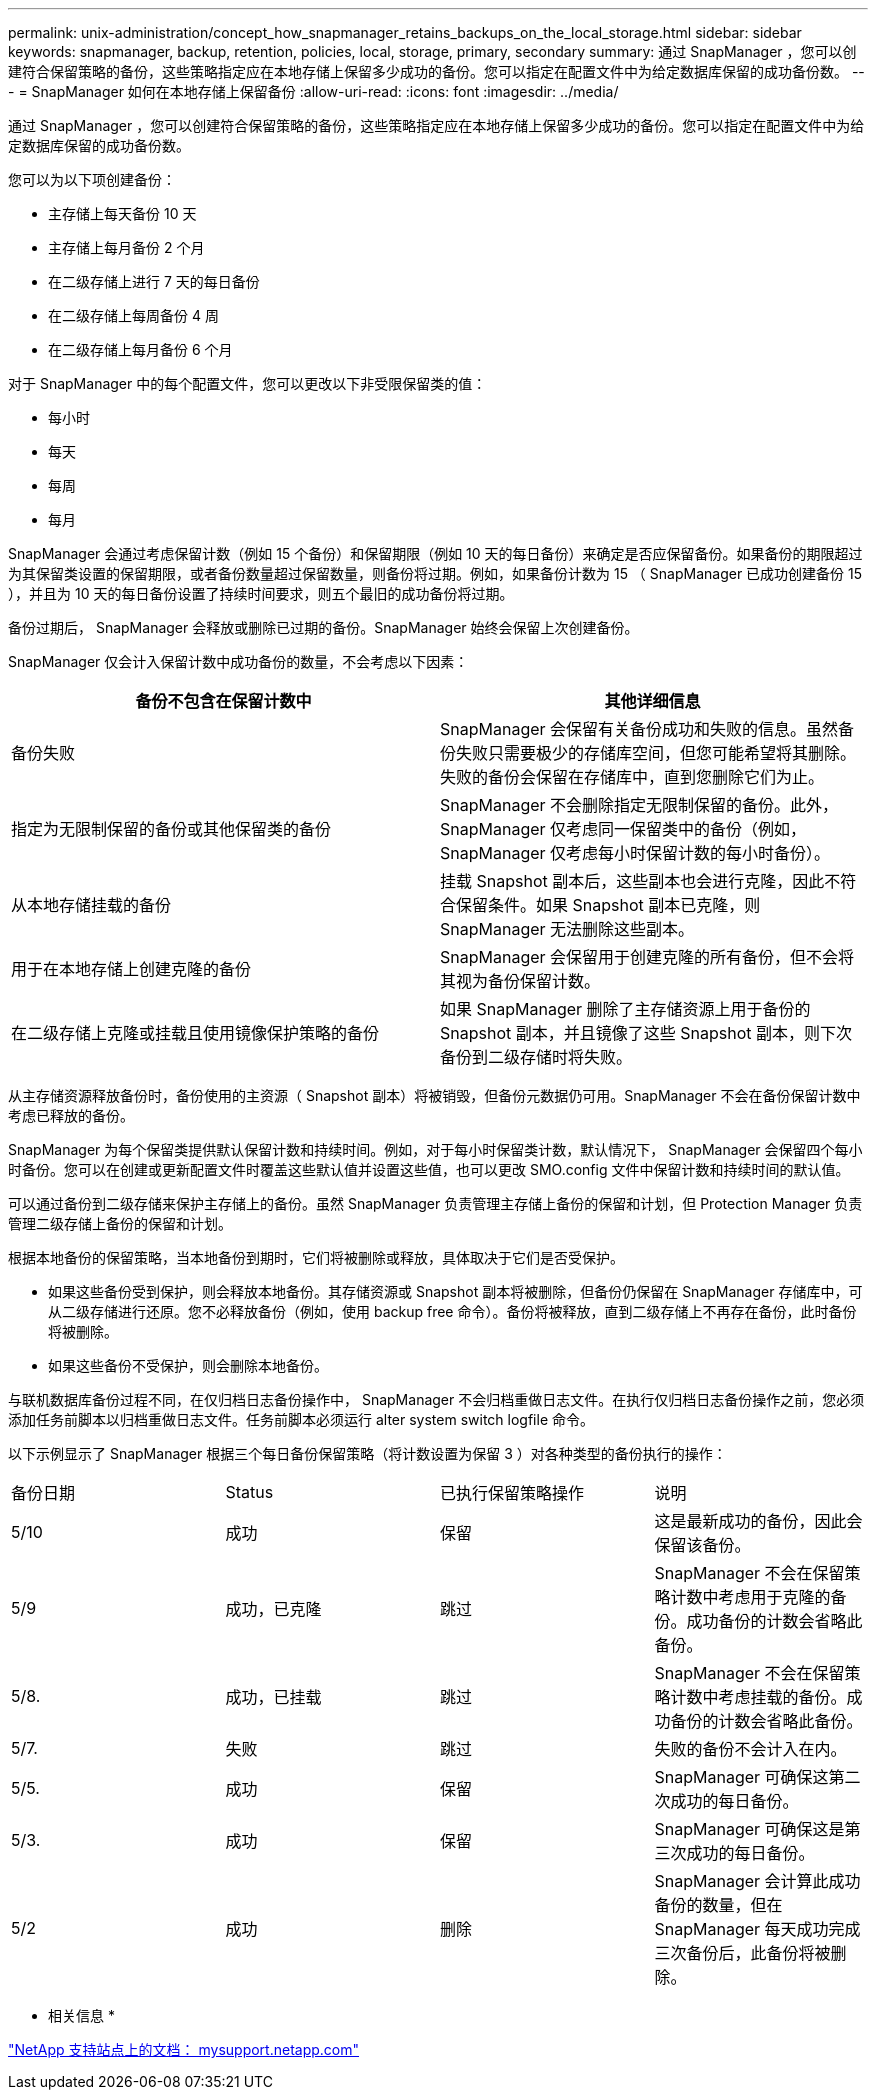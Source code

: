 ---
permalink: unix-administration/concept_how_snapmanager_retains_backups_on_the_local_storage.html 
sidebar: sidebar 
keywords: snapmanager, backup, retention, policies, local, storage, primary, secondary 
summary: 通过 SnapManager ，您可以创建符合保留策略的备份，这些策略指定应在本地存储上保留多少成功的备份。您可以指定在配置文件中为给定数据库保留的成功备份数。 
---
= SnapManager 如何在本地存储上保留备份
:allow-uri-read: 
:icons: font
:imagesdir: ../media/


[role="lead"]
通过 SnapManager ，您可以创建符合保留策略的备份，这些策略指定应在本地存储上保留多少成功的备份。您可以指定在配置文件中为给定数据库保留的成功备份数。

您可以为以下项创建备份：

* 主存储上每天备份 10 天
* 主存储上每月备份 2 个月
* 在二级存储上进行 7 天的每日备份
* 在二级存储上每周备份 4 周
* 在二级存储上每月备份 6 个月


对于 SnapManager 中的每个配置文件，您可以更改以下非受限保留类的值：

* 每小时
* 每天
* 每周
* 每月


SnapManager 会通过考虑保留计数（例如 15 个备份）和保留期限（例如 10 天的每日备份）来确定是否应保留备份。如果备份的期限超过为其保留类设置的保留期限，或者备份数量超过保留数量，则备份将过期。例如，如果备份计数为 15 （ SnapManager 已成功创建备份 15 ），并且为 10 天的每日备份设置了持续时间要求，则五个最旧的成功备份将过期。

备份过期后， SnapManager 会释放或删除已过期的备份。SnapManager 始终会保留上次创建备份。

SnapManager 仅会计入保留计数中成功备份的数量，不会考虑以下因素：

|===
| 备份不包含在保留计数中 | 其他详细信息 


 a| 
备份失败
 a| 
SnapManager 会保留有关备份成功和失败的信息。虽然备份失败只需要极少的存储库空间，但您可能希望将其删除。失败的备份会保留在存储库中，直到您删除它们为止。



 a| 
指定为无限制保留的备份或其他保留类的备份
 a| 
SnapManager 不会删除指定无限制保留的备份。此外， SnapManager 仅考虑同一保留类中的备份（例如， SnapManager 仅考虑每小时保留计数的每小时备份）。



 a| 
从本地存储挂载的备份
 a| 
挂载 Snapshot 副本后，这些副本也会进行克隆，因此不符合保留条件。如果 Snapshot 副本已克隆，则 SnapManager 无法删除这些副本。



 a| 
用于在本地存储上创建克隆的备份
 a| 
SnapManager 会保留用于创建克隆的所有备份，但不会将其视为备份保留计数。



 a| 
在二级存储上克隆或挂载且使用镜像保护策略的备份
 a| 
如果 SnapManager 删除了主存储资源上用于备份的 Snapshot 副本，并且镜像了这些 Snapshot 副本，则下次备份到二级存储时将失败。

|===
从主存储资源释放备份时，备份使用的主资源（ Snapshot 副本）将被销毁，但备份元数据仍可用。SnapManager 不会在备份保留计数中考虑已释放的备份。

SnapManager 为每个保留类提供默认保留计数和持续时间。例如，对于每小时保留类计数，默认情况下， SnapManager 会保留四个每小时备份。您可以在创建或更新配置文件时覆盖这些默认值并设置这些值，也可以更改 SMO.config 文件中保留计数和持续时间的默认值。

可以通过备份到二级存储来保护主存储上的备份。虽然 SnapManager 负责管理主存储上备份的保留和计划，但 Protection Manager 负责管理二级存储上备份的保留和计划。

根据本地备份的保留策略，当本地备份到期时，它们将被删除或释放，具体取决于它们是否受保护。

* 如果这些备份受到保护，则会释放本地备份。其存储资源或 Snapshot 副本将被删除，但备份仍保留在 SnapManager 存储库中，可从二级存储进行还原。您不必释放备份（例如，使用 backup free 命令）。备份将被释放，直到二级存储上不再存在备份，此时备份将被删除。
* 如果这些备份不受保护，则会删除本地备份。


与联机数据库备份过程不同，在仅归档日志备份操作中， SnapManager 不会归档重做日志文件。在执行仅归档日志备份操作之前，您必须添加任务前脚本以归档重做日志文件。任务前脚本必须运行 alter system switch logfile 命令。

以下示例显示了 SnapManager 根据三个每日备份保留策略（将计数设置为保留 3 ）对各种类型的备份执行的操作：

|===


| 备份日期 | Status | 已执行保留策略操作 | 说明 


 a| 
5/10
 a| 
成功
 a| 
保留
 a| 
这是最新成功的备份，因此会保留该备份。



 a| 
5/9
 a| 
成功，已克隆
 a| 
跳过
 a| 
SnapManager 不会在保留策略计数中考虑用于克隆的备份。成功备份的计数会省略此备份。



 a| 
5/8.
 a| 
成功，已挂载
 a| 
跳过
 a| 
SnapManager 不会在保留策略计数中考虑挂载的备份。成功备份的计数会省略此备份。



 a| 
5/7.
 a| 
失败
 a| 
跳过
 a| 
失败的备份不会计入在内。



 a| 
5/5.
 a| 
成功
 a| 
保留
 a| 
SnapManager 可确保这第二次成功的每日备份。



 a| 
5/3.
 a| 
成功
 a| 
保留
 a| 
SnapManager 可确保这是第三次成功的每日备份。



 a| 
5/2
 a| 
成功
 a| 
删除
 a| 
SnapManager 会计算此成功备份的数量，但在 SnapManager 每天成功完成三次备份后，此备份将被删除。

|===
* 相关信息 *

http://mysupport.netapp.com/["NetApp 支持站点上的文档： mysupport.netapp.com"]
